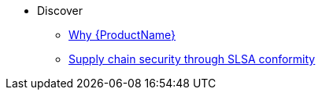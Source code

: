 * Discover
** xref:index.adoc[Why {ProductName}]
** xref:discover/slsa-conformity.adoc[Supply chain security through SLSA conformity]